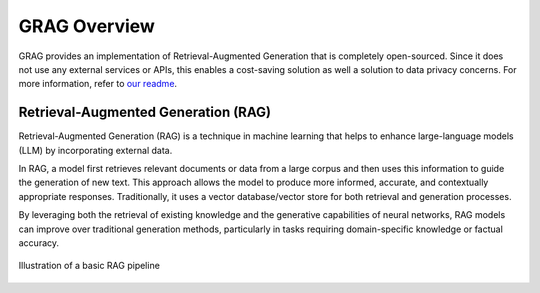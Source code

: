 GRAG Overview
=============

GRAG provides an implementation of Retrieval-Augmented Generation that is completely open-sourced.
Since it does not use any external services or APIs, this enables a cost-saving solution as well a solution to data privacy concerns.
For more information, refer to `our readme <https://github.com/arjbingly/Capstone_5/blob/main/README.md>`_.

Retrieval-Augmented Generation (RAG)
####################################

Retrieval-Augmented Generation (RAG) is a technique in machine learning that helps to enhance large-language models (LLM) by incorporating external data.

In RAG, a model first retrieves relevant documents or data from a large corpus and then uses this information to guide the generation of new text. This approach allows the model to produce more informed, accurate, and contextually appropriate responses.
Traditionally, it uses a vector database/vector store for both retrieval and generation processes.

By leveraging both the retrieval of existing knowledge and the generative capabilities of neural networks, RAG models can improve over traditional generation methods, particularly in tasks requiring domain-specific knowledge or factual accuracy.

.. figure:: ../../_static/basic_RAG_pipeline.png
  :width: 800
  :alt: Basic-RAG Pipeline
  :align: center

  Illustration of a basic RAG pipeline

